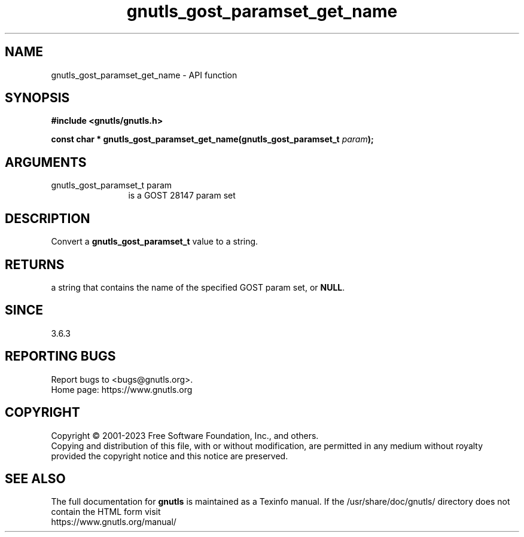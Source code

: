 .\" DO NOT MODIFY THIS FILE!  It was generated by gdoc.
.TH "gnutls_gost_paramset_get_name" 3 "3.8.7" "gnutls" "gnutls"
.SH NAME
gnutls_gost_paramset_get_name \- API function
.SH SYNOPSIS
.B #include <gnutls/gnutls.h>
.sp
.BI "const char * gnutls_gost_paramset_get_name(gnutls_gost_paramset_t " param ");"
.SH ARGUMENTS
.IP "gnutls_gost_paramset_t param" 12
is a GOST 28147 param set
.SH "DESCRIPTION"
Convert a \fBgnutls_gost_paramset_t\fP value to a string.
.SH "RETURNS"
a string that contains the name of the specified GOST param set,
or \fBNULL\fP.
.SH "SINCE"
3.6.3
.SH "REPORTING BUGS"
Report bugs to <bugs@gnutls.org>.
.br
Home page: https://www.gnutls.org

.SH COPYRIGHT
Copyright \(co 2001-2023 Free Software Foundation, Inc., and others.
.br
Copying and distribution of this file, with or without modification,
are permitted in any medium without royalty provided the copyright
notice and this notice are preserved.
.SH "SEE ALSO"
The full documentation for
.B gnutls
is maintained as a Texinfo manual.
If the /usr/share/doc/gnutls/
directory does not contain the HTML form visit
.B
.IP https://www.gnutls.org/manual/
.PP
